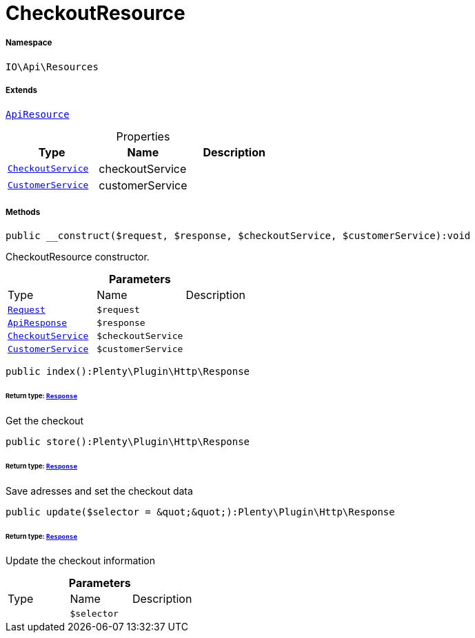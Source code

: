 :table-caption!:
:example-caption!:
:source-highlighter: prettify
:sectids!:
[[io__checkoutresource]]
= CheckoutResource





===== Namespace

`IO\Api\Resources`

===== Extends
xref:IO/Api/ApiResource.adoc#[`ApiResource`]




.Properties
|===
|Type |Name |Description

|xref:IO/Services/CheckoutService.adoc#[`CheckoutService`]
    |checkoutService
    |
|xref:IO/Services/CustomerService.adoc#[`CustomerService`]
    |customerService
    |
|===


===== Methods

[source%nowrap, php]
----

public __construct($request, $response, $checkoutService, $customerService):void

----







CheckoutResource constructor.

.*Parameters*
|===
|Type |Name |Description
| xref:stable7@interface::Miscellaneous.adoc#miscellaneous_http_request[`Request`]
a|`$request`
|

|xref:IO/Api/ApiResponse.adoc#[`ApiResponse`]
a|`$response`
|

|xref:IO/Services/CheckoutService.adoc#[`CheckoutService`]
a|`$checkoutService`
|

|xref:IO/Services/CustomerService.adoc#[`CustomerService`]
a|`$customerService`
|
|===


[source%nowrap, php]
----

public index():Plenty\Plugin\Http\Response

----




====== *Return type:* xref:stable7@interface::Miscellaneous.adoc#miscellaneous_http_response[`Response`]


Get the checkout

[source%nowrap, php]
----

public store():Plenty\Plugin\Http\Response

----




====== *Return type:* xref:stable7@interface::Miscellaneous.adoc#miscellaneous_http_response[`Response`]


Save adresses and set the checkout data

[source%nowrap, php]
----

public update($selector = &quot;&quot;):Plenty\Plugin\Http\Response

----




====== *Return type:* xref:stable7@interface::Miscellaneous.adoc#miscellaneous_http_response[`Response`]


Update the checkout information

.*Parameters*
|===
|Type |Name |Description
| 
a|`$selector`
|
|===


